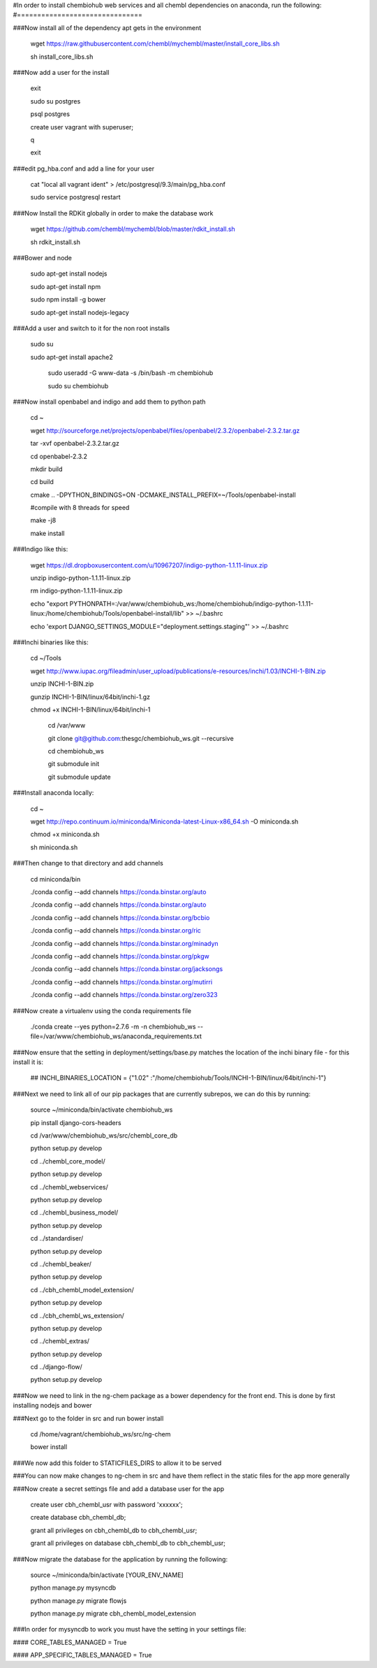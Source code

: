 #In order to install chembiohub web services and all chembl dependencies on anaconda, run the following:
#===============================

###Now install all of the dependency apt gets in the environment

  wget https://raw.githubusercontent.com/chembl/mychembl/master/install_core_libs.sh

  sh install_core_libs.sh

###Now add a user for the install

  exit

  sudo su postgres
  
  psql postgres
  
  create user vagrant with superuser;
  
  \q
  
  exit
  
###edit pg_hba.conf and add a line for your user 

  cat "local all vagrant ident" > /etc/postgresql/9.3/main/pg_hba.conf

  sudo service postgresql restart
  

###Now Install the RDKit globally in order to make the database work

  wget https://github.com/chembl/mychembl/blob/master/rdkit_install.sh
  
  sh rdkit_install.sh


###Bower and node

  sudo apt-get install nodejs
  
  sudo apt-get install npm
  
  sudo npm install -g bower

  sudo apt-get install nodejs-legacy

###Add a user and switch to it for the non root installs

   
   sudo su

   sudo apt-get install apache2

    sudo useradd -G www-data -s /bin/bash -m chembiohub
   
    sudo su chembiohub


  
###Now install openbabel and indigo and add them to python path

  cd ~
  
  wget http://sourceforge.net/projects/openbabel/files/openbabel/2.3.2/openbabel-2.3.2.tar.gz
  
  tar -xvf openbabel-2.3.2.tar.gz
  
  cd openbabel-2.3.2
  
  mkdir build
  
  cd build
  
  cmake .. -DPYTHON_BINDINGS=ON -DCMAKE_INSTALL_PREFIX=~/Tools/openbabel-install
  
  #compile with 8 threads for speed
  
  make -j8
  
  make install
  
###Indigo like this:

  wget https://dl.dropboxusercontent.com/u/10967207/indigo-python-1.1.11-linux.zip

  unzip indigo-python-1.1.11-linux.zip

  rm indigo-python-1.1.11-linux.zip


  echo "export PYTHONPATH=:/var/www/chembiohub_ws:/home/chembiohub/indigo-python-1.1.11-linux:/home/chembiohub/Tools/openbabel-install/lib"  >> ~/.bashrc 
  
  echo 'export DJANGO_SETTINGS_MODULE="deployment.settings.staging"'  >> ~/.bashrc 

###Inchi binaries like this:

  cd ~/Tools
  
  wget http://www.iupac.org/fileadmin/user_upload/publications/e-resources/inchi/1.03/INCHI-1-BIN.zip
  
  unzip INCHI-1-BIN.zip
  
  gunzip INCHI-1-BIN/linux/64bit/inchi-1.gz
  
  chmod +x INCHI-1-BIN/linux/64bit/inchi-1




   cd /var/www
   
   git clone git@github.com:thesgc/chembiohub_ws.git --recursive
   
   cd chembiohub_ws
   
   git submodule init
   
   git submodule update

###Install anaconda locally:

  cd ~
  
  wget http://repo.continuum.io/miniconda/Miniconda-latest-Linux-x86_64.sh -O miniconda.sh
  
  chmod +x miniconda.sh
  
  sh miniconda.sh
  
###Then change to that directory and add channels

  cd miniconda/bin
  
  ./conda config --add channels https://conda.binstar.org/auto
  
  ./conda config --add channels https://conda.binstar.org/auto
  
  ./conda config --add channels https://conda.binstar.org/bcbio
  
  ./conda config --add channels https://conda.binstar.org/ric
  
  ./conda config --add channels https://conda.binstar.org/minadyn
  
  ./conda config --add channels https://conda.binstar.org/pkgw
  
  ./conda config --add channels https://conda.binstar.org/jacksongs
  
  ./conda config --add channels https://conda.binstar.org/mutirri
  
  ./conda config --add channels https://conda.binstar.org/zero323 
    
###Now create a virtualenv using the conda requirements file

  ./conda create --yes python=2.7.6 -m -n chembiohub_ws --file=/var/www/chembiohub_ws/anaconda_requirements.txt




  
###Now ensure that the setting in deployment/settings/base.py matches the location of the inchi binary file - for this install it is:

 ## INCHI_BINARIES_LOCATION = {"1.02" :"/home/chembiohub/Tools/INCHI-1-BIN/linux/64bit/inchi-1"}

###Next we need to link all of our pip packages that are currently subrepos, we can do this by running:

   source ~/miniconda/bin/activate chembiohub_ws
   
   pip install django-cors-headers
   
   cd /var/www/chembiohub_ws/src/chembl_core_db
   
   python setup.py develop
   
   cd ../chembl_core_model/
   
   python setup.py develop
   
   cd ../chembl_webservices/
   
   python setup.py develop
   
   cd ../chembl_business_model/
   
   python setup.py develop
   
   cd ../standardiser/
   
   python setup.py develop
   
   cd ../chembl_beaker/
   
   python setup.py develop
   
   cd ../cbh_chembl_model_extension/
   
   python setup.py develop
   
   cd ../cbh_chembl_ws_extension/
   
   python setup.py develop
   
   cd ../chembl_extras/
   
   python setup.py develop

   cd ../django-flow/
   
   python setup.py develop


###Now we need to link in the ng-chem package as a bower dependency for the front end. This is done by first installing nodejs and bower 


  
###Next go to the folder in src and run bower install

  cd /home/vagrant/chembiohub_ws/src/ng-chem
  
  bower install
  
###We now add this folder to STATICFILES_DIRS to allow it to be served
  
###You can now make changes to ng-chem in src and have them reflect in the static files for the app more generally

###Now create a secret settings file and add a database user for the app

   create user cbh_chembl_usr with password 'xxxxxx';

   create database cbh_chembl_db;

   grant all privileges on  cbh_chembl_db to cbh_chembl_usr;

   grant all privileges on  database cbh_chembl_db to cbh_chembl_usr;
   
###Now migrate the database for the application by running the following:

   source ~/miniconda/bin/activate [YOUR_ENV_NAME]

   python manage.py mysyncdb
   
   python manage.py migrate flowjs

   python manage.py migrate cbh_chembl_model_extension
   
###In order for mysyncdb to work you must have the setting in your settings file:

####   CORE_TABLES_MANAGED = True
   
####   APP_SPECIFIC_TABLES_MANAGED = True
   

   



